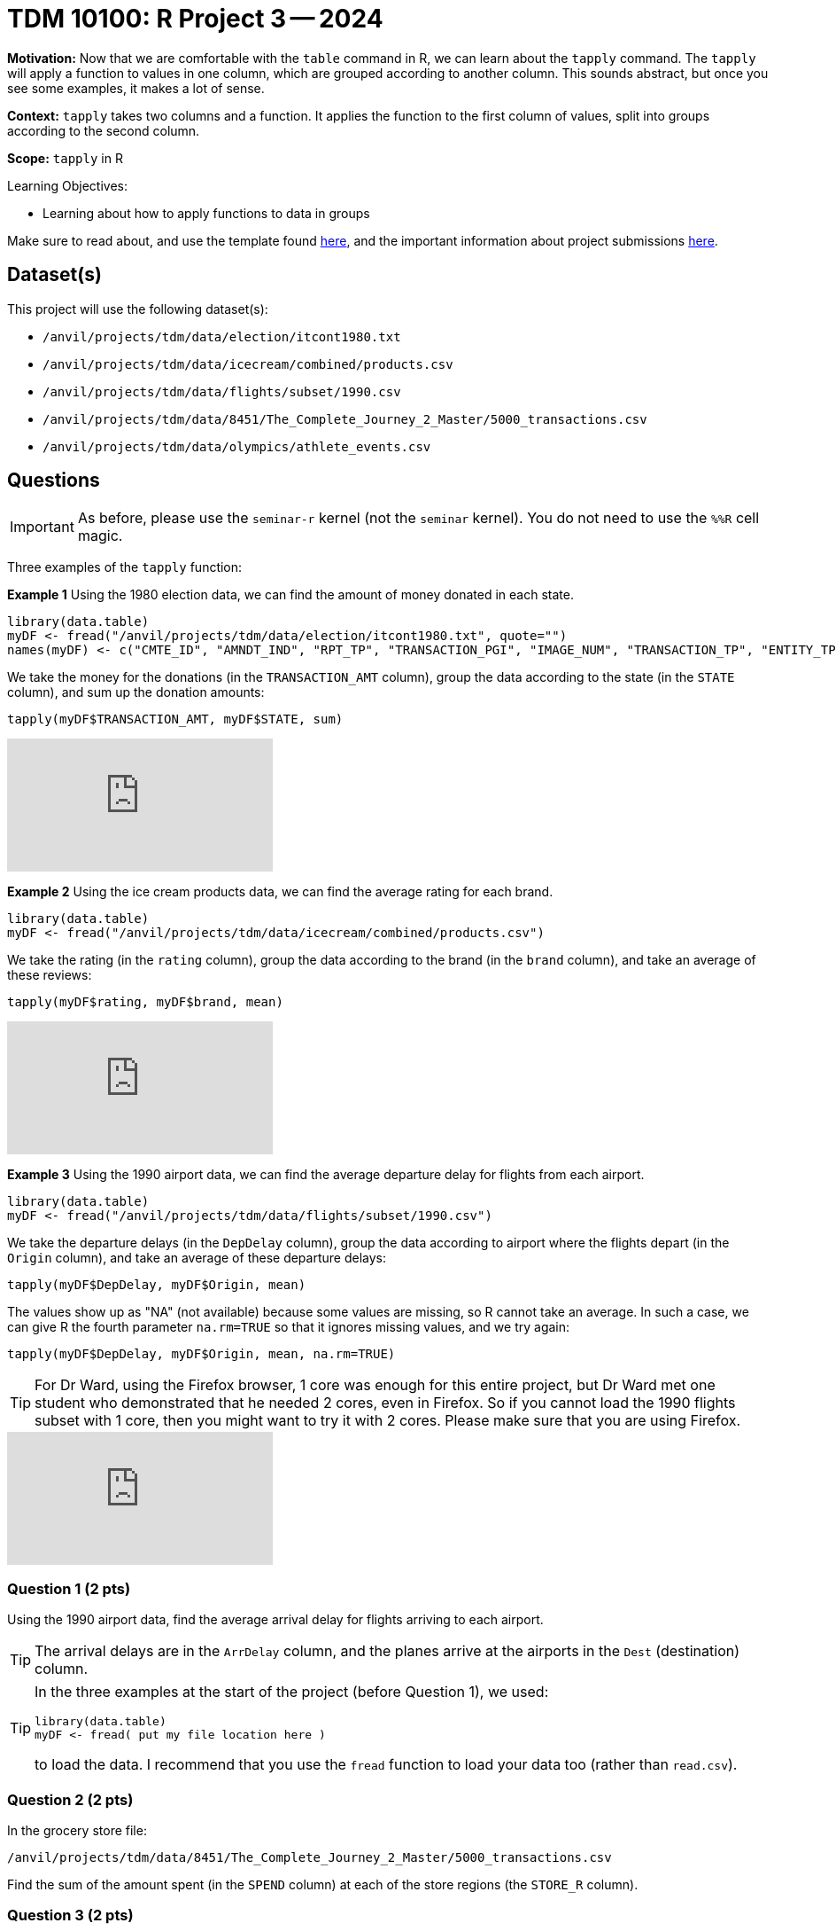 = TDM 10100: R Project 3 -- 2024

**Motivation:** Now that we are comfortable with the `table` command in R, we can learn about the `tapply` command.  The `tapply` will apply a function to values in one column, which are grouped according to another column.  This sounds abstract, but once you see some examples, it makes a lot of sense.

**Context:** `tapply` takes two columns and a function.  It applies the function to the first column of values, split into groups according to the second column.

**Scope:** `tapply` in R

.Learning Objectives:
****
- Learning about how to apply functions to data in groups
****

Make sure to read about, and use the template found xref:templates.adoc[here], and the important information about project submissions xref:submissions.adoc[here].

== Dataset(s)

This project will use the following dataset(s):

- `/anvil/projects/tdm/data/election/itcont1980.txt`
- `/anvil/projects/tdm/data/icecream/combined/products.csv`
- `/anvil/projects/tdm/data/flights/subset/1990.csv`
- `/anvil/projects/tdm/data/8451/The_Complete_Journey_2_Master/5000_transactions.csv`
- `/anvil/projects/tdm/data/olympics/athlete_events.csv`

== Questions

[IMPORTANT]
====
As before, please use the `seminar-r` kernel (not the `seminar` kernel).  You do not need to use the `%%R` cell magic.
====

Three examples of the `tapply` function:

*Example 1* Using the 1980 election data, we can find the amount of money donated in each state.

[source, R]
----
library(data.table)
myDF <- fread("/anvil/projects/tdm/data/election/itcont1980.txt", quote="")
names(myDF) <- c("CMTE_ID", "AMNDT_IND", "RPT_TP", "TRANSACTION_PGI", "IMAGE_NUM", "TRANSACTION_TP", "ENTITY_TP", "NAME", "CITY", "STATE", "ZIP_CODE", "EMPLOYER", "OCCUPATION", "TRANSACTION_DT", "TRANSACTION_AMT", "OTHER_ID", "TRAN_ID", "FILE_NUM", "MEMO_CD", "MEMO_TEXT", "SUB_ID")
----

We take the money for the donations (in the `TRANSACTION_AMT` column), group the data according to the state (in the `STATE` column), and sum up the donation amounts:

`tapply(myDF$TRANSACTION_AMT, myDF$STATE, sum)`

++++
<iframe id="kaltura_player" src="https://cdnapisec.kaltura.com/p/983291/sp/98329100/embedIframeJs/uiconf_id/29134031/partner_id/983291?iframeembed=true&playerId=kaltura_player&entry_id=1_jcs0vwzq&flashvars[streamerType]=auto&amp;flashvars[localizationCode]=en&amp;flashvars[leadWithHTML5]=true&amp;flashvars[sideBarContainer.plugin]=true&amp;flashvars[sideBarContainer.position]=left&amp;flashvars[sideBarContainer.clickToClose]=true&amp;flashvars[chapters.plugin]=true&amp;flashvars[chapters.layout]=vertical&amp;flashvars[chapters.thumbnailRotator]=false&amp;flashvars[streamSelector.plugin]=true&amp;flashvars[EmbedPlayer.SpinnerTarget]=videoHolder&amp;flashvars[dualScreen.plugin]=true&amp;flashvars[Kaltura.addCrossoriginToIframe]=true&amp;&wid=1_aheik41m" allowfullscreen webkitallowfullscreen mozAllowFullScreen allow="autoplay *; fullscreen *; encrypted-media *" sandbox="allow-downloads allow-forms allow-same-origin allow-scripts allow-top-navigation allow-pointer-lock allow-popups allow-modals allow-orientation-lock allow-popups-to-escape-sandbox allow-presentation allow-top-navigation-by-user-activation" frameborder="0" title="TDM 10100 Project 13 Question 1"></iframe>
++++


*Example 2* Using the ice cream products data, we can find the average rating for each brand.

[source, R]
----
library(data.table)
myDF <- fread("/anvil/projects/tdm/data/icecream/combined/products.csv")
----

We take the rating (in the `rating` column), group the data according to the brand (in the `brand` column), and take an average of these reviews:

`tapply(myDF$rating, myDF$brand, mean)`

++++
<iframe id="kaltura_player" src="https://cdnapisec.kaltura.com/p/983291/sp/98329100/embedIframeJs/uiconf_id/29134031/partner_id/983291?iframeembed=true&playerId=kaltura_player&entry_id=1_o3mya2in&flashvars[streamerType]=auto&amp;flashvars[localizationCode]=en&amp;flashvars[leadWithHTML5]=true&amp;flashvars[sideBarContainer.plugin]=true&amp;flashvars[sideBarContainer.position]=left&amp;flashvars[sideBarContainer.clickToClose]=true&amp;flashvars[chapters.plugin]=true&amp;flashvars[chapters.layout]=vertical&amp;flashvars[chapters.thumbnailRotator]=false&amp;flashvars[streamSelector.plugin]=true&amp;flashvars[EmbedPlayer.SpinnerTarget]=videoHolder&amp;flashvars[dualScreen.plugin]=true&amp;flashvars[Kaltura.addCrossoriginToIframe]=true&amp;&wid=1_aheik41m" allowfullscreen webkitallowfullscreen mozAllowFullScreen allow="autoplay *; fullscreen *; encrypted-media *" sandbox="allow-downloads allow-forms allow-same-origin allow-scripts allow-top-navigation allow-pointer-lock allow-popups allow-modals allow-orientation-lock allow-popups-to-escape-sandbox allow-presentation allow-top-navigation-by-user-activation" frameborder="0" title="TDM 10100 Project 13 Question 1"></iframe>
++++

*Example 3* Using the 1990 airport data, we can find the average departure delay for flights from each airport.

[source, R]
----
library(data.table)
myDF <- fread("/anvil/projects/tdm/data/flights/subset/1990.csv")
----

We take the departure delays (in the `DepDelay` column), group the data according to airport where the flights depart (in the `Origin` column), and take an average of these departure delays:

`tapply(myDF$DepDelay, myDF$Origin, mean)`

The values show up as "NA" (not available) because some values are missing, so R cannot take an average.  In such a case, we can give R the fourth parameter `na.rm=TRUE` so that it ignores missing values, and we try again:

`tapply(myDF$DepDelay, myDF$Origin, mean, na.rm=TRUE)`

[TIP]
====
For Dr Ward, using the Firefox browser, 1 core was enough for this entire project, but Dr Ward met one student who demonstrated that he needed 2 cores, even in Firefox.  So if you cannot load the 1990 flights subset with 1 core, then you might want to try it with 2 cores.  Please make sure that you are using Firefox.
====

++++
<iframe id="kaltura_player" src="https://cdnapisec.kaltura.com/p/983291/sp/98329100/embedIframeJs/uiconf_id/29134031/partner_id/983291?iframeembed=true&playerId=kaltura_player&entry_id=1_7g5d0rar&flashvars[streamerType]=auto&amp;flashvars[localizationCode]=en&amp;flashvars[leadWithHTML5]=true&amp;flashvars[sideBarContainer.plugin]=true&amp;flashvars[sideBarContainer.position]=left&amp;flashvars[sideBarContainer.clickToClose]=true&amp;flashvars[chapters.plugin]=true&amp;flashvars[chapters.layout]=vertical&amp;flashvars[chapters.thumbnailRotator]=false&amp;flashvars[streamSelector.plugin]=true&amp;flashvars[EmbedPlayer.SpinnerTarget]=videoHolder&amp;flashvars[dualScreen.plugin]=true&amp;flashvars[Kaltura.addCrossoriginToIframe]=true&amp;&wid=1_aheik41m" allowfullscreen webkitallowfullscreen mozAllowFullScreen allow="autoplay *; fullscreen *; encrypted-media *" sandbox="allow-downloads allow-forms allow-same-origin allow-scripts allow-top-navigation allow-pointer-lock allow-popups allow-modals allow-orientation-lock allow-popups-to-escape-sandbox allow-presentation allow-top-navigation-by-user-activation" frameborder="0" title="TDM 10100 Project 13 Question 1"></iframe>
++++

=== Question 1 (2 pts)

Using the 1990 airport data, find the average arrival delay for flights arriving to each airport.

[TIP]
====
The arrival delays are in the `ArrDelay` column, and the planes arrive at the airports in the `Dest` (destination) column.
====

[TIP]
====
In the three examples at the start of the project (before Question 1), we used:

[source, R]
----
library(data.table)
myDF <- fread( put my file location here )
----

to load the data.  I recommend that you use the `fread` function to load your data too (rather than `read.csv`).
====


=== Question 2 (2 pts)

In the grocery store file:

`/anvil/projects/tdm/data/8451/The_Complete_Journey_2_Master/5000_transactions.csv`

Find the sum of the amount spent (in the `SPEND` column) at each of the store regions (the `STORE_R` column).


=== Question 3 (2 pts)

In the grocery store file (same file from question 2):

Find the total amount of money spent in 2016 altogether, and the total amount of money spent in 2017 altogether.  (You can use the `tapply` to do this with just one cell.)


=== Question 4 (2 pts)

In the Olympics file `/anvil/projects/tdm/data/olympics/athlete_events.csv`

Find the average height of the athletes in each country (the country is the `NOC` column).

[TIP]
====
Remember to use `na.rm=TRUE` because some of the athelete heights are missing.
====

=== Question 5 (2 pts)

In the Olympics file (same file from question 4):

Find the average height of the athletes in each sport (the sport is the `Sport` column, of course!).  After finding these average heights, please sort your results.  In which sport are the athletes the tallest (on average)?  Does this make sense intuitively, i.e., is height an advantage in this sport?

[TIP]
====
Again, remember to use `na.rm=TRUE` because some of the athelete heights are missing.
====


== Submitting your Work

We only learned about `tapply` in this project because it is a short week, but it is powerful!  As always, please ask any questions you have, on Piazza, or in office hours. We hope you have a nice Labor Day weekend!

.Items to submit
====
- firstname_lastname_project3.ipynb
====

[WARNING]
====
You _must_ double check your `.ipynb` after submitting it in gradescope. A _very_ common mistake is to assume that your `.ipynb` file has been rendered properly and contains your code, comments (in markdown or with hashtags), and code output, even though it may not. **Please** take the time to double check your work. See xref:submissions.adoc[the instructions on how to double check your submission].

You **will not** receive full credit if your `.ipynb` file submitted in Gradescope does not **show** all of the information you expect it to, including the output for each question result (i.e., the results of running your code), and also comments about your work on each question. Please ask a TA if you need help with this.  Please do not wait until Friday afternoon or evening to complete and submit your work.
====

